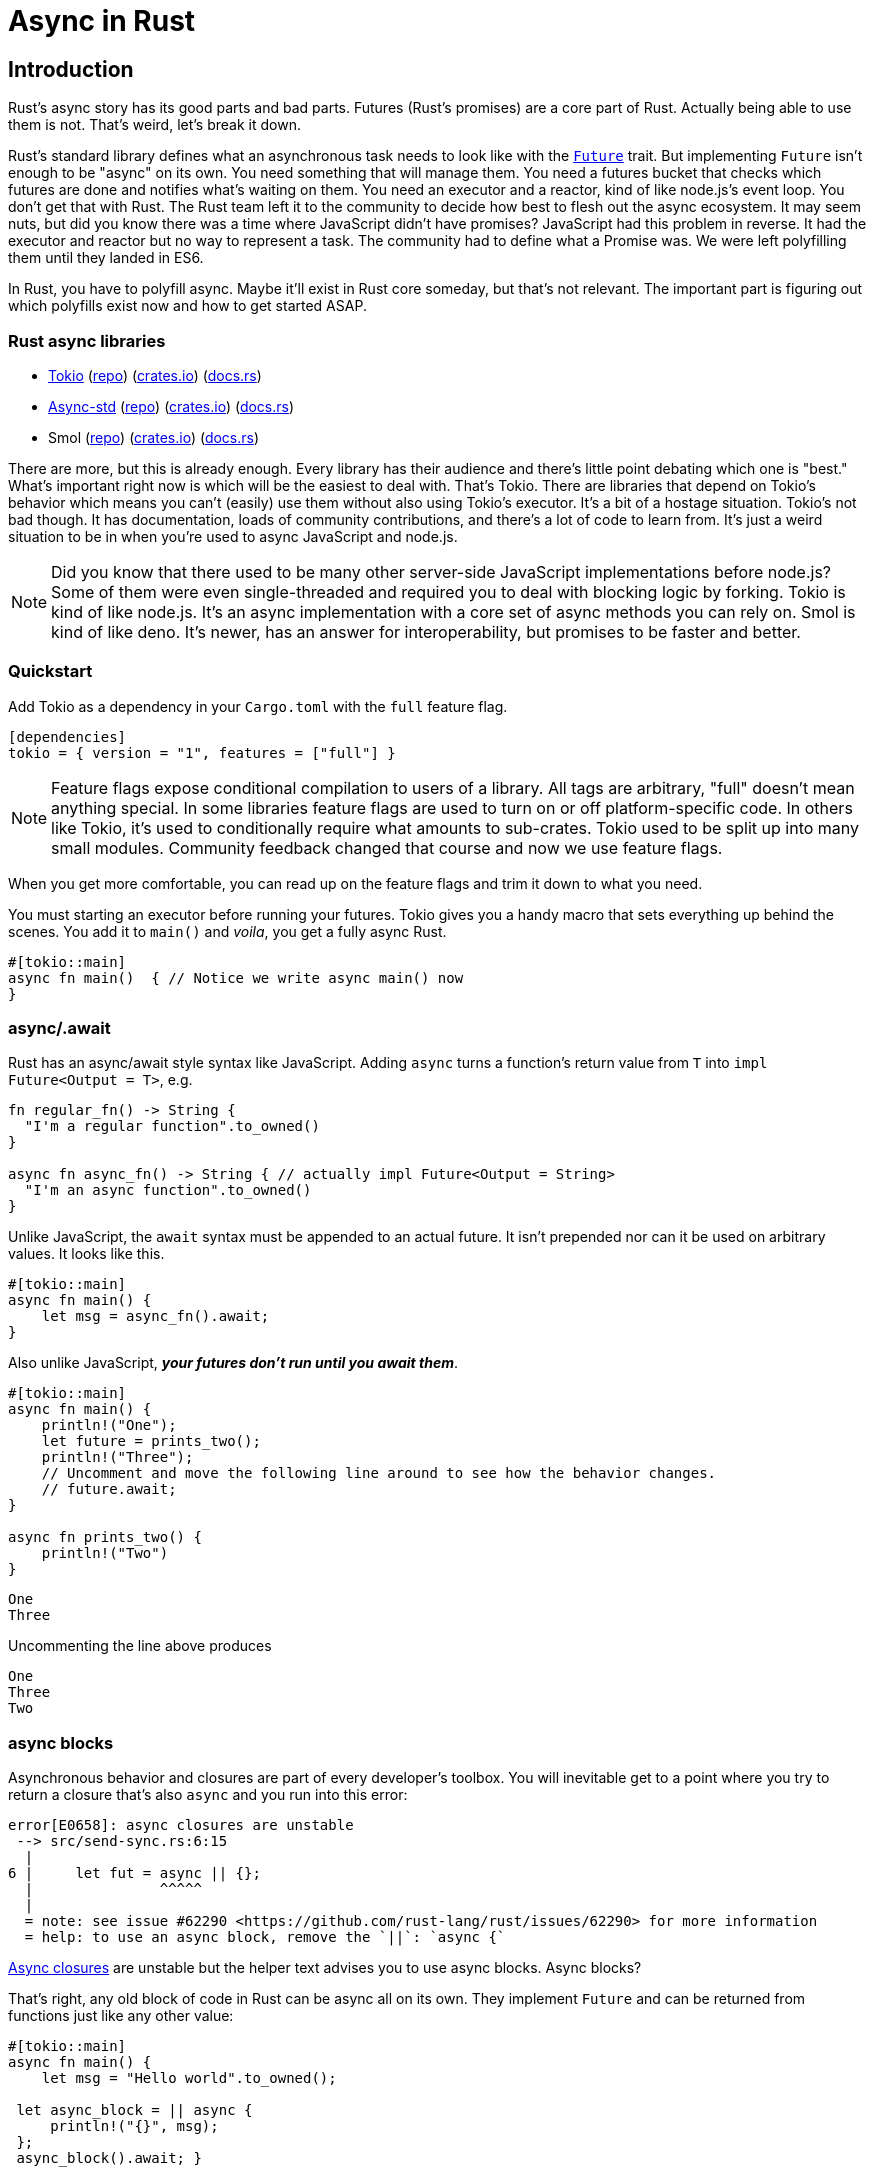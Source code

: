 = Async in Rust

== Introduction

Rust's async story has its good parts and bad parts. Futures (Rust's promises) are a core part of Rust. Actually being able to use them is not. That's weird, let's break it down.

Rust's standard library defines what an asynchronous task needs to look like with the https://doc.rust-lang.org/std/future/trait.Future.html[`Future`] trait. But implementing `Future` isn't enough to be "async" on its own. You need something that will manage them. You need a futures bucket that checks which futures are done and notifies what's waiting on them. You need an executor and a reactor, kind of like node.js's event loop. You don't get that with Rust. The Rust team left it to the community to decide how best to flesh out the async ecosystem. It may seem nuts, but did you know there was a time where JavaScript didn't have promises? JavaScript had this problem in reverse. It had the executor and reactor but no way to represent a task. The community had to define what a Promise was. We were left polyfilling them until they landed in ES6.

In Rust, you have to polyfill async. Maybe it'll exist in Rust core someday, but that's not relevant. The important part is figuring out which polyfills exist now and how to get started ASAP.

=== Rust async libraries

* https://tokio.rs[Tokio] (https://github.com/tokio-rs/tokio[repo]) (https://crates.io/crates/tokio[crates.io]) (https://docs.rs/tokio[docs.rs])
* https://async.rs[Async-std] (https://github.com/async-rs[repo]) (https://crates.io/crates/async-std[crates.io]) (https://docs.rs/async-std[docs.rs])
* Smol (https://github.com/smol-rs/smol[repo]) (https://crates.io/crates/smol[crates.io]) (https://docs.rs/smol[docs.rs])

There are more, but this is already enough. Every library has their audience and there's little point debating which one is "best." What's important right now is which will be the easiest to deal with. That's Tokio. There are libraries that depend on Tokio's behavior which means you can't (easily) use them without also using Tokio's executor. It's a bit of a hostage situation. Tokio's not bad though. It has documentation, loads of community contributions, and there's a lot of code to learn from. It's just a weird situation to be in when you're used to async JavaScript and node.js.

NOTE: Did you know that there used to be many other server-side JavaScript implementations before node.js? Some of them were even single-threaded and required you to deal with blocking logic by forking. Tokio is kind of like node.js. It's an async implementation with a core set of async methods you can rely on. Smol is kind of like deno. It's newer, has an answer for interoperability, but promises to be faster and better.


=== Quickstart

Add Tokio as a dependency in your `Cargo.toml` with the `full` feature flag.

[source,toml]
----
[dependencies]
tokio = { version = "1", features = ["full"] }
----

NOTE: Feature flags expose conditional compilation to users of a library. All tags are arbitrary, "full" doesn't mean anything special. In some libraries feature flags are used to turn on or off platform-specific code. In others like Tokio, it's used to conditionally require what amounts to sub-crates. Tokio used to be split up into many small modules. Community feedback changed that course and now we use feature flags.

When you get more comfortable, you can read up on the feature flags and trim it down to what you need.


You must starting an executor before running your futures. Tokio gives you a handy macro that sets everything up behind the scenes. You add it to `main()` and _voila_, you get a fully async Rust.

[source,rust]
----
#[tokio::main]
async fn main()  { // Notice we write async main() now
}
----

=== async/.await

Rust has an async/await style syntax like JavaScript. Adding `async` turns a function's return value from `T` into `impl Future<Output = T>`, e.g.

[source,rust]
----
fn regular_fn() -> String {
  "I'm a regular function".to_owned()
}

async fn async_fn() -> String { // actually impl Future<Output = String>
  "I'm an async function".to_owned()
}
----

Unlike JavaScript, the `await` syntax must be appended to an actual future. It isn't prepended nor can it be used on arbitrary values. It looks like this.

[source,rust]
----

#[tokio::main]
async fn main() {
    let msg = async_fn().await;
}

----

Also unlike JavaScript, **_your futures don't run until you await them_**.

[source,rust]
----

#[tokio::main]
async fn main() {
    println!("One");
    let future = prints_two();
    println!("Three");
    // Uncomment and move the following line around to see how the behavior changes.
    // future.await;
}

async fn prints_two() {
    println!("Two")
}
----

[source,output]
----
One
Three
----

Uncommenting the line above produces

[source,output]
----
One
Three
Two
----

=== async blocks

Asynchronous behavior and closures are part of every developer's toolbox. You will inevitable get to a point where you try to return a closure that's also `async` and you run into this error:

[source,output]
----
error[E0658]: async closures are unstable
 --> src/send-sync.rs:6:15
  |
6 |     let fut = async || {};
  |               ^^^^^
  |
  = note: see issue #62290 <https://github.com/rust-lang/rust/issues/62290> for more information
  = help: to use an async block, remove the `||`: `async {`
----

https://github.com/rust-lang/rust/issues/62290[Async closures] are unstable but the helper text advises you to use async blocks. Async blocks?

That's right, any old block of code in Rust can be async all on its own. They implement `Future` and can be returned from functions just like any other value:

[source,rust]
----
#[tokio::main]
async fn main() {
    let msg = "Hello world".to_owned();

 let async_block = || async {
     println!("{}", msg);
 };
 async_block().await; }
----

You can get all the parts of an async closure you need by making a closure that returns an async block!

[source,rust]
----

#[tokio::main]
async fn main() {
  let msg = "Hello world".to_owned();

  let closure = || async {
      println!("{}", msg);
  };
  closure().await;
}
----

=== Send + Sync

Using threads and futures combined with traits will rapidly get you into a situation where you start seeing Rust complain about `Send` and `Sync`, frequently combined with the error `future cannot be sent between threads safely`.

The code below won't compile. It demonstrates a scenario that produces the error.

[source,rust]
----
use std::fmt::Display;
use tokio::task::JoinHandle;

#[tokio::main]
async fn main() {
    let mark_twain = "Samuel Clemens".to_owned();

    async_print(mark_twain).await;
}

fn async_print<T: Display>(msg: T) -> JoinHandle<()> {
    tokio::task::spawn(async move {
        println!("{}", msg);
    })
}
----

[source,output]
----
error: future cannot be sent between threads safely
   --> src/send-sync.rs:12:5
    |
12  |     tokio::task::spawn(async move {
    |     ^^^^^^^^^^^^^^^^^^ future created by async block is not `Send`
    |
note: captured value is not `Send`
   --> src/send-sync.rs:13:24
    |
13  |         println!("{}", msg);
    |                        ^^^ has type `T` which is not `Send`
note: required by a bound in `tokio::spawn`
   --> /.../tokio-1.15.0/src/task/spawn.rs:127:21
    |
127 |         T: Future + Send + 'static,
    |                     ^^^^ required by this bound in `tokio::spawn`
help: consider further restricting this bound
    |
11  | fn async_print<T: Display + std::marker::Send>(msg: T) -> JoinHandle<()> {
    |                           +++++++++++++++++++
----

`Send` and `Sync` are core to how Rust can promise "fearless concurrency". They are automatic traits. That is, Rust automatically adds `Send` or `Sync` to a type if all of its constituent types are also `Send` or `Sync`. These traits indicate whether a type can be sent safely across threads or safely accessed by multiple threads. Without these constructs, you could fall into situations where separate threads clobber each other's data or any number of other problems stemming from multi-threaded programming.

Lucky for you though, many Rust types are already `Sync` _and_ `Send`. You just need to know how to get rid of the error. It's as simple as adding `+ Send`, `+ Sync`, or `+ Sync + Send` to your trait:

[source,rust]
----
fn async_print<T: Display + Send>(msg: T) -> JoinHandle<()> {
    tokio::task::spawn(async move {
        println!("{}", msg);
    })
}
----

But now we're presented with another error...

[source,output]
----
error[E0310]: the parameter type `T` may not live long enough
   --> src/send-sync.rs:12:5
    |
11  | fn async_print<T: Display + Send>(msg: T) -> JoinHandle<()> {
    |                -- help: consider adding an explicit lifetime bound...: `T: 'static +`
12  |     tokio::task::spawn(async move {
    |     ^^^^^^^^^^^^^^^^^^ ...so that the type `impl Future` will meet its required lifetime bounds...
    |
----

We went over `'static` in link:./chapter-16-lifetimes-and-references.adoc[Chapter 16: Lifetimes, references, and `'static`] which is perfect. We now know that we shouldn't fear it. Rust knows that it doesn't know when our async code will run. It's telling us that our type (`parameter type `T``) _may_ not live long enough. That wording is important. We just need to let Rust know that the type _can_ last forever. Using `'static` here is not saying that it _will_ last forever.

[source,rust]
----
fn async_print<T: Display + Send + 'static>(msg: T) -> JoinHandle<()> {
    tokio::task::spawn(async move {
        println!("{}", msg);
    })
}
----

There's a lot more to Send & Sync but we'll deal with that another time.

=== Additional reading

* https://doc.rust-lang.org/std/future/trait.Future.html[Rust docs: Future]
* https://doc.rust-lang.org/std/keyword.async.html[Rust docs: `async`]
* https://rust-lang.github.io/async-book/[Asynchronous Programming in Rust book]
* https://doc.rust-lang.org/nomicon/send-and-sync.html[Rustonomicon: Send & Sync]

== Wrap-up

Async Rust is _beautiful_. There's enough to write a whole book on it alone (and people have). Rust's memory guarantees mean you can write multi-threaded, asynchronous code and be confident it won't explode in your face. _This_ is where you start to turn up the heat and leave JavaScript behind. Yes, you _can_ use threads in node.js and there are web workers but it's a weird middle ground. It's a compromise. With Rust, we don't have to compromise.

